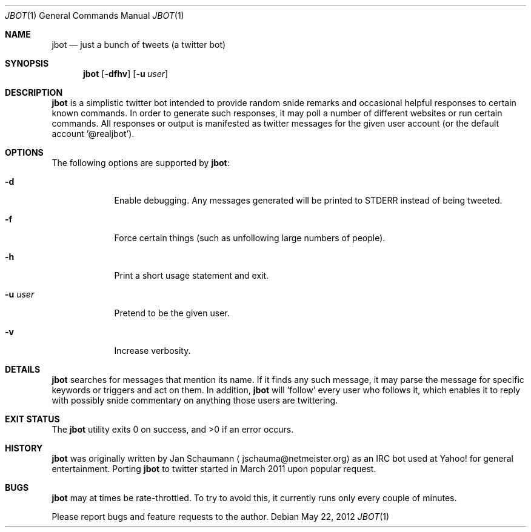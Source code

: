 .Dd May 22, 2012
.Dt JBOT 1
.Os
.Sh NAME
.Nm jbot
.Nd just a bunch of tweets (a twitter bot)
.Sh SYNOPSIS
.Nm
.Op Fl dfhv
.Op Fl u Ar user
.Sh DESCRIPTION
.Nm
is a simplistic twitter bot intended to provide random snide remarks and
occasional helpful responses to certain known commands.
In order to generate such responses, it may poll a number of different
websites or run certain commands.
All responses or output is manifested as twitter messages for the given
user account (or the default account '@realjbot').
.Sh OPTIONS
The following options are supported by
.Nm :
.Bl -tag -width u_user_
.It Fl d
Enable debugging.
Any messages generated will be printed to STDERR instead of being tweeted.
.It Fl f
Force certain things (such as unfollowing large numbers of people).
.It Fl h
Print a short usage statement and exit.
.It Fl u Ar user
Pretend to be the given user.
.It Fl v
Increase verbosity.
.El
.Sh DETAILS
.Nm
searches for messages that mention its name.
If it finds any such message, it may parse the message for specific
keywords or triggers and act on them.
In addition,
.Nm
will 'follow' every user who follows it, which enables it to reply with
possibly snide commentary on anything those users are twittering.
.Sh EXIT STATUS
.Ex -std
.Sh HISTORY
.Nm
was originally written by
.An Jan Schaumann
.Aq jschauma@netmeister.org
as an IRC bot used at Yahoo! for general entertainment.
Porting
.Nm
to twitter started in March 2011 upon popular request.
.Sh BUGS
.Nm
may at times be rate-throttled.
To try to avoid this, it currently runs only every couple of minutes.
.Pp
Please report bugs and feature requests to the author.
